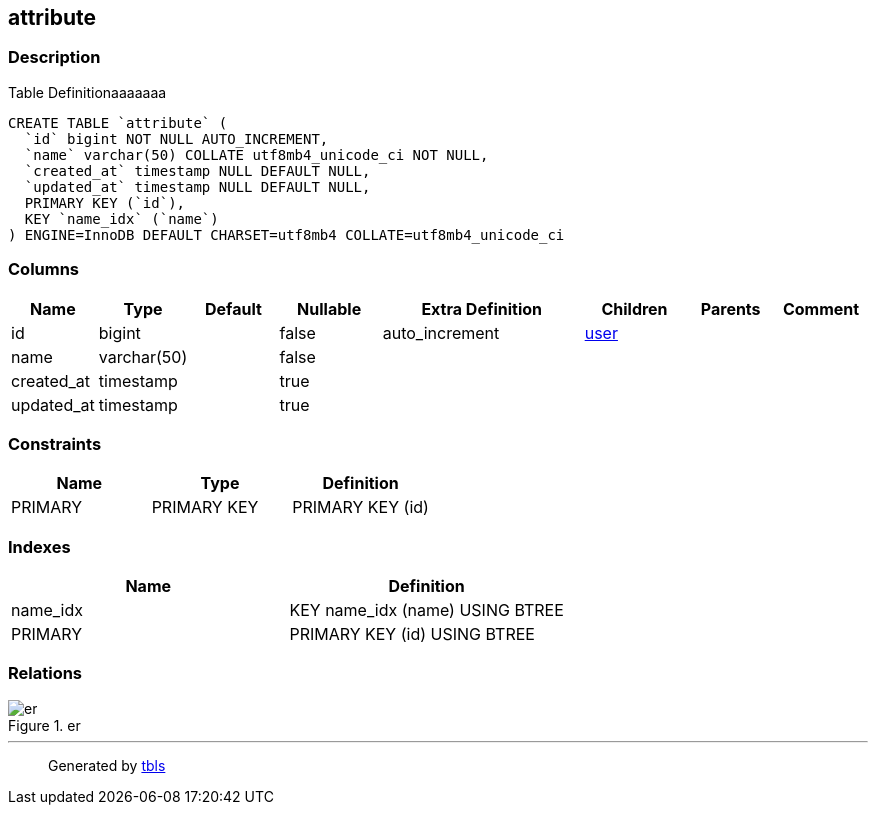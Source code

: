 == attribute

=== Description

Table Definitionaaaaaaa

[source,sql]
----
CREATE TABLE `attribute` (
  `id` bigint NOT NULL AUTO_INCREMENT,
  `name` varchar(50) COLLATE utf8mb4_unicode_ci NOT NULL,
  `created_at` timestamp NULL DEFAULT NULL,
  `updated_at` timestamp NULL DEFAULT NULL,
  PRIMARY KEY (`id`),
  KEY `name_idx` (`name`)
) ENGINE=InnoDB DEFAULT CHARSET=utf8mb4 COLLATE=utf8mb4_unicode_ci
----

=== Columns

[width="100%",cols="9%,6%,11%,13%,26%,13%,11%,11%",options="header",]
|===
|Name |Type |Default |Nullable |Extra Definition |Children |Parents
|Comment
|id |bigint | |false |auto_increment |link:user.html[user] | |

|name |varchar(50) | |false | | | |

|created_at |timestamp | |true | | | |

|updated_at |timestamp | |true | | | |
|===

=== Constraints

[cols=",,",options="header",]
|===
|Name |Type |Definition
|PRIMARY |PRIMARY KEY |PRIMARY KEY (id)
|===

=== Indexes

[cols=",",options="header",]
|===
|Name |Definition
|name_idx |KEY name_idx (name) USING BTREE
|PRIMARY |PRIMARY KEY (id) USING BTREE
|===

=== Relations

.er
image::attribute.svg[er]

'''''

____
Generated by https://github.com/k1LoW/tbls[tbls]
____
